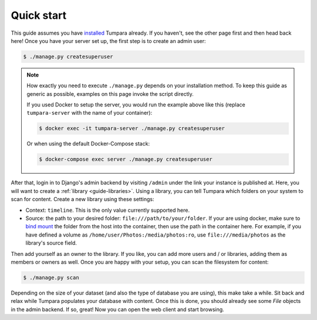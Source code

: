 .. _guide-quickstart:

Quick start
===========

This guide assumes you have `installed <installation>`_ Tumpara already. If
you haven't, see the other page first and then head back here! Once you have
your server set up, the first step is to create an admin user:

.. code-block:: shell

  $ ./manage.py createsuperuser

.. note::
  How exactly you need to execute ``./manage.py`` depends on your installation
  method. To keep this guide as generic as possible, examples on this page
  invoke the script directly.

  If you used Docker to setup the server, you would run the example above like
  this (replace ``tumpara-server`` with the name of your container):

  .. code-block:: shell

    $ docker exec -it tumpara-server ./manage.py createsuperuser

  Or when using the default Docker-Compose stack:

  .. code-block:: shell

    $ docker-compose exec server ./manage.py createsuperuser


After that, login in to Django's admin backend by visiting ``/admin`` under the
link your instance is published at. Here, you will want to create a
:ref:`library <guide-libraries>`. Using a library, you can tell Tumpara which
folders on your system to scan for content. Create a new library using these
settings:

- Context: ``timeline``. This is the only value currently supported here.
- Source: the path to your desired folder: ``file:///path/to/your/folder``. If
  your are using docker, make sure to `bind mount`_ the folder from the host into
  the container, then use the path in the container here. For example, if you
  have defined a volume as ``/home/user/Photos:/media/photos:ro``, use
  ``file:///media/photos`` as the library's source field.

.. _bind mount: https://docs.docker.com/storage/bind-mounts/

Then add yourself as an owner to the library. If you like, you can add more
users and / or libraries, adding them as members or owners as well. Once you are
happy with your setup, you can scan the filesystem for content:

.. code-block:: shell

  $ ./manage.py scan

Depending on the size of your dataset (and also the type of database you are
using), this make take a while. Sit back and relax while Tumpara populates your
database with content. Once this is done, you should already see some *File*
objects in the admin backend. If so, great! Now you can open the web client and
start browsing.
